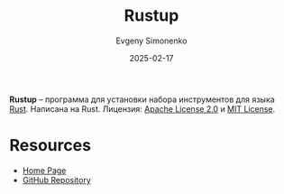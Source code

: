 :PROPERTIES:
:ID:       6e894326-baec-4582-8aee-26167b2bb315
:END:
#+TITLE: Rustup
#+AUTHOR: Evgeny Simonenko
#+LANGUAGE: Russian
#+LICENSE: CC BY-SA 4.0
#+DATE: 2025-02-17
#+FILETAGS:

*Rustup* -- программа для установки набора инструментов для языка [[id:9a0f7be6-3f32-49e5-a487-6211a090c2f3][Rust]]. Написана на Rust. Лицензия: [[id:08533ad8-83e1-4aac-bc71-3bf60d141e20][Apache License 2.0]] и [[id:b4eb4f4d-19f9-4c9b-a9c8-d35221a539a9][MIT License]].

* Resources

- [[https://rustup.rs/][Home Page]]
- [[https://github.com/rust-lang/rustup][GitHub Repository]]
